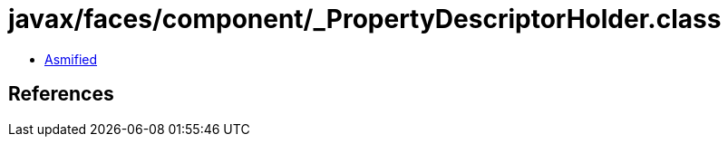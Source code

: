 = javax/faces/component/_PropertyDescriptorHolder.class

 - link:_PropertyDescriptorHolder-asmified.java[Asmified]

== References


